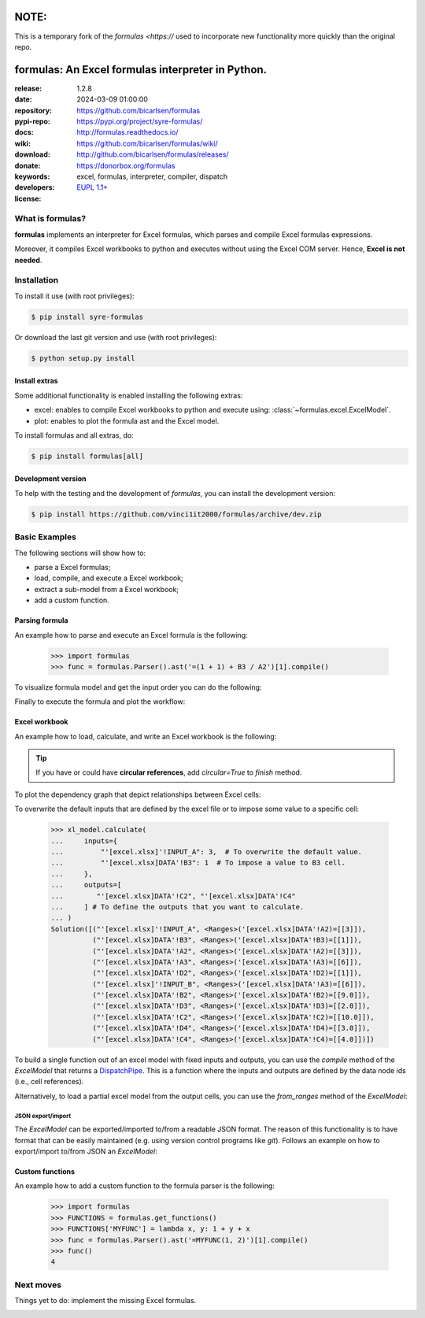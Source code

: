 .. _start-quick:

#####
NOTE:
#####
This is a temporary fork of the `formulas <https://` used to incorporate new functionality
more quickly than the original repo.

##################################################
formulas: An Excel formulas interpreter in Python.
##################################################
|pypi_ver| |test_status| |cover_status| |docs_status|
|github_issues| |python_ver| |proj_license| |binder|

:release:       1.2.8
:date:          2024-03-09 01:00:00
:repository:    https://github.com/bicarlsen/formulas
:pypi-repo:     https://pypi.org/project/syre-formulas/
:docs:          http://formulas.readthedocs.io/
:wiki:          https://github.com/bicarlsen/formulas/wiki/
:download:      http://github.com/bicarlsen/formulas/releases/
:donate:        https://donorbox.org/formulas
:keywords:      excel, formulas, interpreter, compiler, dispatch
:developers:    .. include:: AUTHORS.rst
:license:       `EUPL 1.1+ <https://joinup.ec.europa.eu/software/page/eupl>`_

.. _start-pypi:
.. _start-intro:

What is formulas?
=================
**formulas** implements an interpreter for Excel formulas, which parses and
compile Excel formulas expressions.

Moreover, it compiles Excel workbooks to python and executes without using the
Excel COM server. Hence, **Excel is not needed**.


Installation
============
To install it use (with root privileges):

.. code-block:: console

    $ pip install syre-formulas

Or download the last git version and use (with root privileges):

.. code-block:: console

    $ python setup.py install


Install extras
--------------
Some additional functionality is enabled installing the following extras:

- excel: enables to compile Excel workbooks to python and execute using:
  :class:`~formulas.excel.ExcelModel`.
- plot: enables to plot the formula ast and the Excel model.

To install formulas and all extras, do:

.. code-block:: console

    $ pip install formulas[all]

Development version
-------------------
To help with the testing and the development of `formulas`, you can install the
development version:

.. code-block:: console

    $ pip install https://github.com/vinci1it2000/formulas/archive/dev.zip

.. _end-quick:

Basic Examples
==============
The following sections will show how to:

- parse a Excel formulas;
- load, compile, and execute a Excel workbook;
- extract a sub-model from a Excel workbook;
- add a custom function.

Parsing formula
---------------
An example how to parse and execute an Excel formula is the following:

    >>> import formulas
    >>> func = formulas.Parser().ast('=(1 + 1) + B3 / A2')[1].compile()

To visualize formula model and get the input order you can do the following:

.. dispatcher:: func
   :opt: graph_attr={'ratio': '1'}
   :code:

    >>> list(func.inputs)
    ['A2', 'B3']
    >>> func.plot(view=False)  # Set view=True to plot in the default browser.
    SiteMap([(=((1 + 1) + (B3 / A2)), SiteMap())])

Finally to execute the formula and plot the workflow:

.. dispatcher:: func
   :opt: workflow=True, graph_attr={'ratio': '1'}
   :code:

    >>> func(1, 5)
    Array(7.0, dtype=object)
    >>> func.plot(workflow=True, view=False)  # Set view=True to plot in the default browser.
    SiteMap([(=((1 + 1) + (B3 / A2)), SiteMap())])

Excel workbook
--------------
An example how to load, calculate, and write an Excel workbook is the following:

.. testsetup::

    >>> import os.path as osp
    >>> from setup import mydir
    >>> fpath = osp.join(mydir, 'test/test_files/excel.xlsx')
    >>> dir_output = osp.join(mydir, 'test/test_files/tmp')

.. doctest::

    >>> import formulas
    >>> fpath, dir_output = 'excel.xlsx', 'output'  # doctest: +SKIP
    >>> xl_model = formulas.ExcelModel().loads(fpath).finish()
    >>> xl_model.calculate()
    Solution(...)
    >>> xl_model.write(dirpath=dir_output)
    {'EXCEL.XLSX': {Book: <openpyxl.workbook.workbook.Workbook ...>}}

.. tip:: If you have or could have **circular references**, add `circular=True`
   to `finish` method.

To plot the dependency graph that depict relationships between Excel cells:

.. dispatcher:: dsp
   :code:

    >>> dsp = xl_model.dsp
    >>> dsp.plot(view=False)  # Set view=True to plot in the default browser.
    SiteMap([(ExcelModel, SiteMap(...))])

To overwrite the default inputs that are defined by the excel file or to impose
some value to a specific cell:

    >>> xl_model.calculate(
    ...     inputs={
    ...         "'[excel.xlsx]'!INPUT_A": 3,  # To overwrite the default value.
    ...         "'[excel.xlsx]DATA'!B3": 1  # To impose a value to B3 cell.
    ...     },
    ...     outputs=[
    ...        "'[excel.xlsx]DATA'!C2", "'[excel.xlsx]DATA'!C4"
    ...     ] # To define the outputs that you want to calculate.
    ... )
    Solution([("'[excel.xlsx]'!INPUT_A", <Ranges>('[excel.xlsx]DATA'!A2)=[[3]]),
              ("'[excel.xlsx]DATA'!B3", <Ranges>('[excel.xlsx]DATA'!B3)=[[1]]),
              ("'[excel.xlsx]DATA'!A2", <Ranges>('[excel.xlsx]DATA'!A2)=[[3]]),
              ("'[excel.xlsx]DATA'!A3", <Ranges>('[excel.xlsx]DATA'!A3)=[[6]]),
              ("'[excel.xlsx]DATA'!D2", <Ranges>('[excel.xlsx]DATA'!D2)=[[1]]),
              ("'[excel.xlsx]'!INPUT_B", <Ranges>('[excel.xlsx]DATA'!A3)=[[6]]),
              ("'[excel.xlsx]DATA'!B2", <Ranges>('[excel.xlsx]DATA'!B2)=[[9.0]]),
              ("'[excel.xlsx]DATA'!D3", <Ranges>('[excel.xlsx]DATA'!D3)=[[2.0]]),
              ("'[excel.xlsx]DATA'!C2", <Ranges>('[excel.xlsx]DATA'!C2)=[[10.0]]),
              ("'[excel.xlsx]DATA'!D4", <Ranges>('[excel.xlsx]DATA'!D4)=[[3.0]]),
              ("'[excel.xlsx]DATA'!C4", <Ranges>('[excel.xlsx]DATA'!C4)=[[4.0]])])


To build a single function out of an excel model with fixed inputs and outputs,
you can use the `compile` method of the `ExcelModel` that returns a
DispatchPipe_. This is a function where the inputs and outputs are defined by
the data node ids (i.e., cell references).

.. dispatcher:: func
   :code:

    >>> func = xl_model.compile(
    ...     inputs=[
    ...         "'[excel.xlsx]'!INPUT_A",  # First argument of the function.
    ...         "'[excel.xlsx]DATA'!B3"   # Second argument of the function.
    ...     ], # To define function inputs.
    ...     outputs=[
    ...         "'[excel.xlsx]DATA'!C2", "'[excel.xlsx]DATA'!C4"
    ...     ] # To define function outputs.
    ... )
    >>> func
    <schedula.utils.dsp.DispatchPipe object at ...>
    >>> [v.value[0, 0] for v in func(3, 1)]  # To retrieve the data.
    [10.0, 4.0]
    >>> func.plot(view=False)  # Set view=True to plot in the default browser.
    SiteMap([(ExcelModel, SiteMap(...))])

.. _DispatchPipe: https://schedula.readthedocs.io/en/master/_build/schedula/utils/dsp/schedula.utils.dsp.DispatchPipe.html#schedula.utils.dsp.DispatchPipe

Alternatively, to load a partial excel model from the output cells, you can use
the `from_ranges` method of the `ExcelModel`:

.. dispatcher:: dsp
   :code:

    >>> xl = formulas.ExcelModel().from_ranges(
    ...     "'[%s]DATA'!C2:D2" % fpath,  # Output range.
    ...     "'[%s]DATA'!B4" % fpath,  # Output cell.
    ... )
    >>> dsp = xl.dsp
    >>> sorted(dsp.data_nodes)
    ["'[excel.xlsx]'!INPUT_A",
     "'[excel.xlsx]'!INPUT_B",
     "'[excel.xlsx]'!INPUT_C",
     "'[excel.xlsx]DATA'!A2",
     "'[excel.xlsx]DATA'!A3",
     "'[excel.xlsx]DATA'!A3:A4",
     "'[excel.xlsx]DATA'!A4",
     "'[excel.xlsx]DATA'!B2",
     "'[excel.xlsx]DATA'!B3",
     "'[excel.xlsx]DATA'!B4",
     "'[excel.xlsx]DATA'!C2",
     "'[excel.xlsx]DATA'!D2"]


JSON export/import
~~~~~~~~~~~~~~~~~~
The `ExcelModel` can be exported/imported to/from a readable JSON format. The
reason of this functionality is to have format that can be easily maintained
(e.g. using version control programs like `git`). Follows an example on how to
export/import to/from JSON an `ExcelModel`:

.. testsetup::

    >>> import formulas
    >>> import os.path as osp
    >>> from setup import mydir
    >>> fpath = osp.join(mydir, 'test/test_files/excel.xlsx')
    >>> xl_model = formulas.ExcelModel().loads(fpath).finish()

.. doctest::

    >>> import json
    >>> xl_dict = xl_model.to_dict()  # To JSON-able dict.
    >>> xl_dict  # Exported format. # doctest: +SKIP
    {
     "'[excel.xlsx]DATA'!A1": "inputs",
     "'[excel.xlsx]DATA'!B1": "Intermediate",
     "'[excel.xlsx]DATA'!C1": "outputs",
     "'[excel.xlsx]DATA'!D1": "defaults",
     "'[excel.xlsx]DATA'!A2": 2,
     "'[excel.xlsx]DATA'!D2": 1,
     "'[excel.xlsx]DATA'!A3": 6,
     "'[excel.xlsx]DATA'!A4": 5,
     "'[excel.xlsx]DATA'!B2": "=('[excel.xlsx]DATA'!A2 + '[excel.xlsx]DATA'!A3)",
     "'[excel.xlsx]DATA'!C2": "=(('[excel.xlsx]DATA'!B2 / '[excel.xlsx]DATA'!B3) + '[excel.xlsx]DATA'!D2)",
     "'[excel.xlsx]DATA'!B3": "=('[excel.xlsx]DATA'!B2 - '[excel.xlsx]DATA'!A3)",
     "'[excel.xlsx]DATA'!C3": "=(('[excel.xlsx]DATA'!C2 * '[excel.xlsx]DATA'!A2) + '[excel.xlsx]DATA'!D3)",
     "'[excel.xlsx]DATA'!D3": "=(1 + '[excel.xlsx]DATA'!D2)",
     "'[excel.xlsx]DATA'!B4": "=MAX('[excel.xlsx]DATA'!A3:A4, '[excel.xlsx]DATA'!B2)",
     "'[excel.xlsx]DATA'!C4": "=(('[excel.xlsx]DATA'!B3 ^ '[excel.xlsx]DATA'!C2) + '[excel.xlsx]DATA'!D4)",
     "'[excel.xlsx]DATA'!D4": "=(1 + '[excel.xlsx]DATA'!D3)"
    }
    >>> xl_json = json.dumps(xl_dict, indent=True)  # To JSON.
    >>> xl_model = formulas.ExcelModel().from_dict(json.loads(xl_json))  # From JSON.

Custom functions
----------------
An example how to add a custom function to the formula parser is the following:

    >>> import formulas
    >>> FUNCTIONS = formulas.get_functions()
    >>> FUNCTIONS['MYFUNC'] = lambda x, y: 1 + y + x
    >>> func = formulas.Parser().ast('=MYFUNC(1, 2)')[1].compile()
    >>> func()
    4

.. _end-pypi:

Next moves
==========
Things yet to do: implement the missing Excel formulas.

.. _end-intro:
.. _start-badges:
.. |test_status| image:: https://github.com/vinci1it2000/formulas/actions/workflows/tests.yml/badge.svg?branch=master
    :alt: Build status
    :target: https://github.com/vinci1it2000/formulas/actions/workflows/tests.yml?query=branch%3Amaster

.. |cover_status| image:: https://coveralls.io/repos/github/vinci1it2000/formulas/badge.svg?branch=master
    :target: https://coveralls.io/github/vinci1it2000/formulas?branch=master
    :alt: Code coverage

.. |docs_status| image:: https://readthedocs.org/projects/formulas/badge/?version=stable
    :alt: Documentation status
    :target: https://formulas.readthedocs.io/en/stable/?badge=stable

.. |pypi_ver| image::  https://img.shields.io/pypi/v/formulas.svg?
    :target: https://pypi.python.org/pypi/formulas/
    :alt: Latest Version in PyPI

.. |python_ver| image:: https://img.shields.io/pypi/pyversions/formulas.svg?
    :target: https://pypi.python.org/pypi/formulas/
    :alt: Supported Python versions

.. |github_issues| image:: https://img.shields.io/github/issues/vinci1it2000/formulas.svg?
    :target: https://github.com/vinci1it2000/formulas/issues
    :alt: Issues count

.. |proj_license| image:: https://img.shields.io/badge/license-EUPL%201.1%2B-blue.svg?
    :target: https://raw.githubusercontent.com/vinci1it2000/formulas/master/LICENSE.txt
    :alt: Project License

.. |binder| image:: https://mybinder.org/badge_logo.svg
    :target: https://mybinder.org/v2/gh/vinci1it2000/formulas/master?urlpath=lab%2Ftree%2Fbinder%2Findex.ipynb
    :alt: Live Demo
.. _end-badges:
